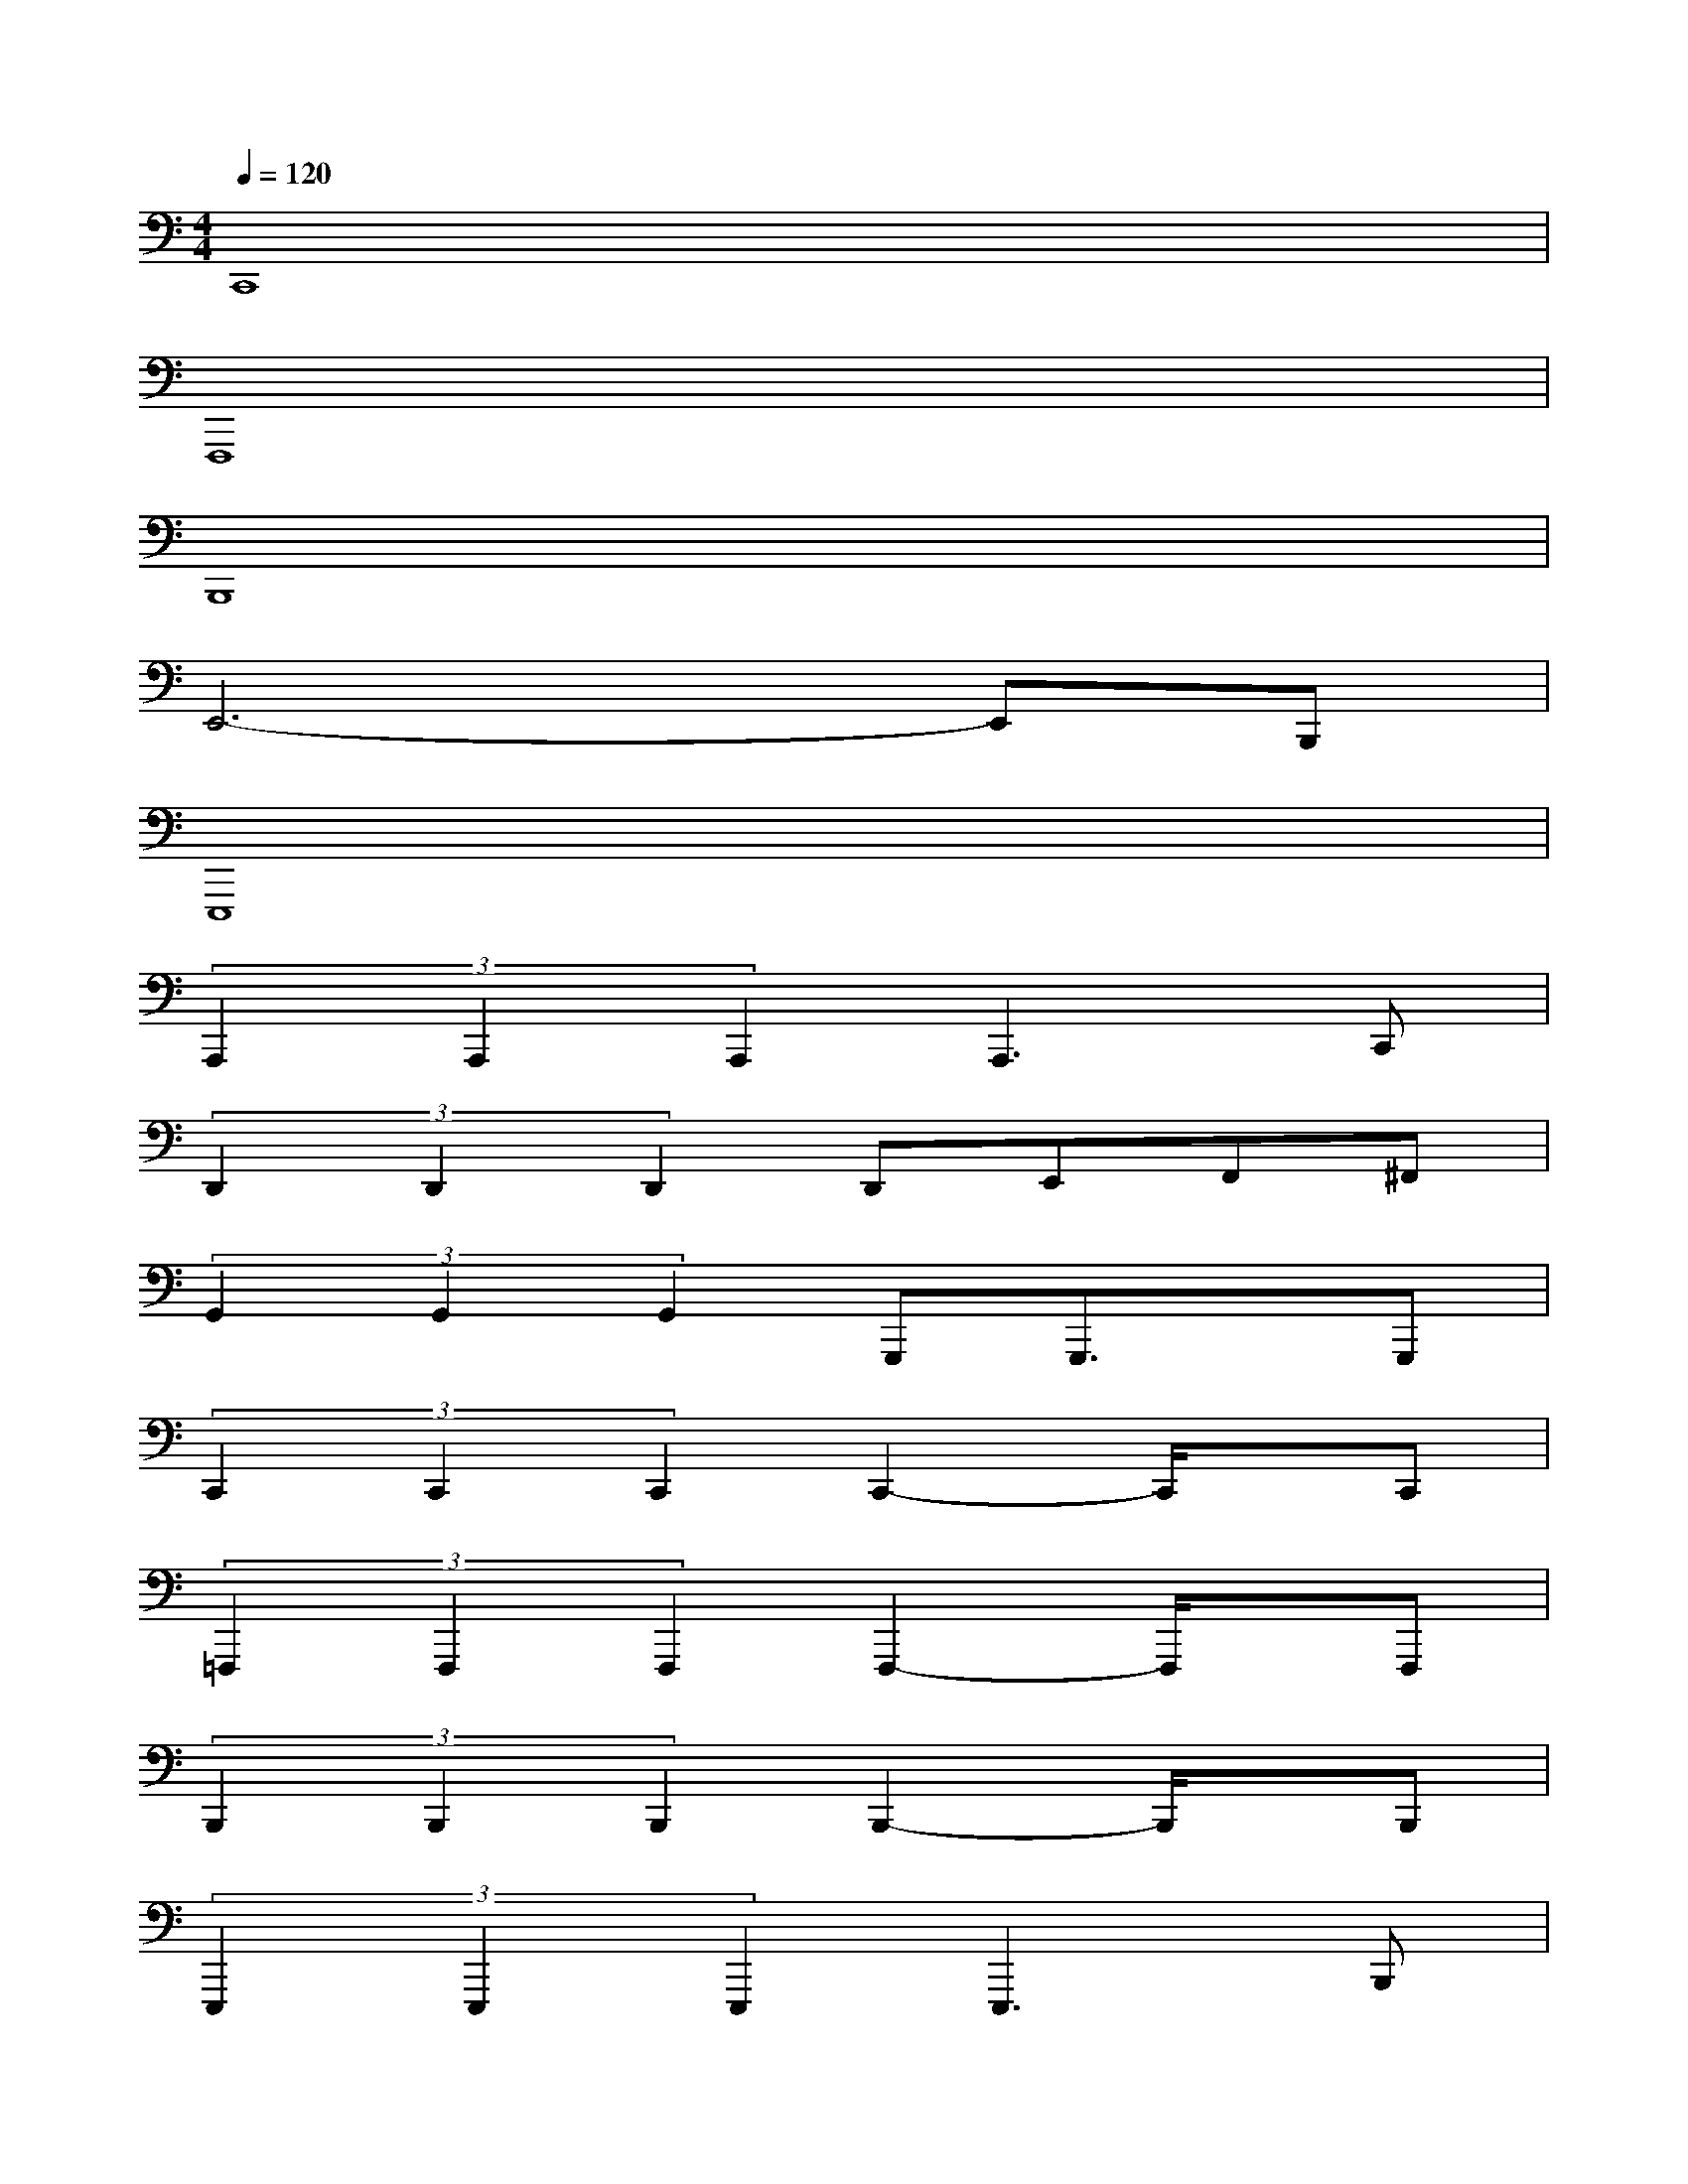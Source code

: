 X:1
T:
M:4/4
L:1/8
Q:1/4=120
K:C%0sharps
V:1
C,,8|
F,,,8|
B,,,8|
E,,6-E,,B,,,|
E,,,8|
(3A,,,2A,,,2A,,,2A,,,3C,,|
(3D,,2D,,2D,,2D,,E,,F,,^F,,|
(3G,,2G,,2G,,2G,,,G,,,3/2x/2G,,,|
(3C,,2C,,2C,,2C,,2-C,,/2x/2C,,|
(3=F,,,2F,,,2F,,,2F,,,2-F,,,/2x/2F,,,|
(3B,,,2B,,,2B,,,2B,,,2-B,,,/2x/2B,,,|
(3E,,,2E,,,2E,,,2E,,,3B,,,|
(3E,,2E,,2B,,,2E,,,x/2E,,,/2E,,-[E,,/2E,,,/2-]E,,,/2|
(3A,,,2A,,,2A,,,2A,,,2-A,,,/2x/2C,,|
(3D,,2D,,2D,,2D,,E,,F,,^F,,|
(3G,,2G,,,2G,,,2G,,,2A,,,B,,,